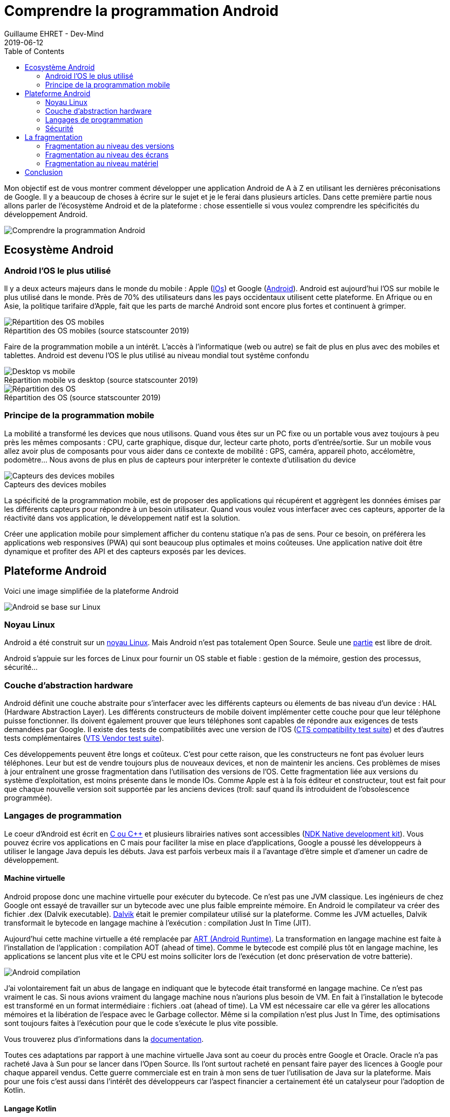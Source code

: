 :doctitle: Comprendre la programmation Android
:description: Eco-système Android
:keywords: Android
:author: Guillaume EHRET - Dev-Mind
:revdate: 2019-06-12
:category: Android
:teaser: Regardons en détail comment fonctionne Android afin d'avoir les bases pour commencer à programmer sur la plateforme
:imgteaser: :../../img/blog/2019/android_pf_00.png
:toc:

Mon objectif est de vous montrer comment développer une application Android de A à Z en utilisant les dernières préconisations de Google. Il y a beaucoup de choses à écrire sur le sujet et je le ferai dans plusieurs articles. Dans cette première partie nous allons parler de l'écosystème Android et de la plateforme : chose essentielle si vous voulez comprendre les spécificités du développement Android.

image::../../img/blog/2019/android_pf_00.png[Comprendre la programmation Android]

== Ecosystème Android

=== Android l'OS le plus utilisé
Il y a deux acteurs majeurs dans le monde du mobile : Apple (https://www.apple.com/fr/ios/[IOs]) et Google (https://www.android.com/[Android]). Android est aujourd'hui l'OS sur mobile le plus utilisé dans le monde. Près de 70% des utilisateurs dans les pays occidentaux utilisent cette plateforme. En Afrique ou en Asie, la politique tarifaire d'Apple, fait que les parts de marché Android sont encore plus fortes et continuent à grimper.

.Répartition des OS mobiles (source statscounter 2019)
[caption=""]
image::../../img/blog/2019/android_eco_01.png[Répartition des OS mobiles]

Faire de la programmation mobile a un intérêt. L'accès à l'informatique (web ou autre) se fait de plus en plus avec des mobiles et tablettes. Android est devenu l'OS le plus utilisé au niveau mondial tout systême confondu

.Répartition mobile vs desktop (source statscounter 2019)
[caption=""]
image::../../img/blog/2019/android_eco_03.png[Desktop vs mobile]

.Répartition des OS (source statscounter 2019)
[caption=""]
image::../../img/blog/2019/android_eco_02.png[Répartition des OS]

=== Principe de la programmation mobile
La mobilité a transformé les devices que nous utilisons. Quand vous êtes sur un PC fixe ou un portable vous avez toujours à peu près les mêmes composants : CPU, carte graphique, disque dur, lecteur carte photo, ports d'entrée/sortie. Sur un mobile vous allez avoir plus de composants pour vous aider dans ce contexte de mobilité : GPS, caméra, appareil photo, accélomètre, podomètre... Nous avons de plus en plus de capteurs pour interpréter le contexte d'utilisation du device

.Capteurs des devices mobiles
[caption=""]
image::../../img/blog/2019/android_eco_04.png[Capteurs des devices mobiles]

La spécificité de la programmation mobile, est de proposer des applications qui récupérent et aggrègent les données émises par les différents capteurs pour répondre à un besoin utilisateur. Quand vous voulez vous interfacer avec ces capteurs, apporter de la réactivité dans vos application, le développement natif est la solution.

Créer une application mobile pour simplement afficher du contenu statique n'a pas de sens. Pour ce besoin, on préférera les applications web responsives (PWA) qui sont beaucoup plus optimales et moins coûteuses. Une application native doit être dynamique et profiter des API et des capteurs exposés par les devices.

== Plateforme Android

Voici une image simplifiée de la plateforme Android

image::../../img/blog/2019/android_pf_01.png[Android se base sur Linux]

=== Noyau Linux
Android a été construit sur un https://www.kernel.org/[noyau Linux]. Mais Android n'est pas totalement Open Source. Seule une https://source.android.com/[partie] est libre de droit.

Android s'appuie sur les forces de Linux pour fournir un OS stable et fiable : gestion de la mémoire, gestion des processus, sécurité...

=== Couche d'abstraction hardware

Android définit une couche abstraite pour s'interfacer avec les différents capteurs ou élements de bas niveau d'un device :  HAL (Hardware Abstraction Layer). Les différents constructeurs de mobile doivent implémenter cette couche pour que leur téléphone puisse fonctionner. Ils doivent également prouver que leurs téléphones sont capables de répondre aux exigences de tests demandées par Google. Il existe des tests de compatibilités avec une version de l'OS (https://source.android.com/compatibility/cts[CTS compatibility test suite]) et des d'autres tests complémentaires (https://source.android.com/compatibility/vts[VTS Vendor test suite]).

Ces développements peuvent être longs et coûteux. C'est pour cette raison, que les constructeurs ne font pas évoluer leurs téléphones. Leur but est de vendre toujours plus de nouveaux devices, et non de maintenir les anciens. Ces problèmes de mises à jour entraînent une grosse fragmentation dans l'utilisation des versions de l'OS. Cette fragmentation liée aux versions du système d'exploitation, est moins présente dans le monde IOs. Comme Apple est à la fois éditeur et constructeur, tout est fait pour que chaque nouvelle version soit supportée par les anciens devices (troll: sauf quand ils introduident de l'obsolescence programmée).

=== Langages de programmation

Le coeur d'Android est écrit en http://www.open-std.org/jtc1/sc22/wg21/[C ou C++] et plusieurs librairies natives sont accessibles (https://developer.android.com/ndk/[NDK Native development kit]). Vous pouvez écrire vos applications en C mais pour faciliter la mise en place d'applications, Google a poussé les développeurs à utiliser le langage Java depuis les débuts. Java est parfois verbeux mais il a l'avantage d'être simple et d'amener un cadre de développement.

==== Machine virtuelle

Android propose donc une machine virtuelle pour exécuter du bytecode. Ce n'est pas une JVM classique. Les ingénieurs de chez Google ont essayé de travailler sur un bytecode avec une plus faible empreinte mémoire. En Android le compilateur va créer des fichier .dex (Dalvik executable). https://javamind-fr.blogspot.com/2012/10/dalvik-la-vm-android.html[Dalvik] était le premier compilateur utilisé sur la plateforme. Comme les JVM actuelles, Dalvik transformait le bytecode en langage machine à l'exécution : compilation Just In Time (JIT).

Aujourd'hui cette machine virtuelle a été remplacée par http://javamind-fr.blogspot.com/2014/06/art-nouvelle-machine-virtuelle-java.html[ART (Android Runtime)]. La transformation en langage machine est faite à l'installation de l'application : compilation AOT (ahead of time). Comme le bytecode est compilé plus tôt en langage machine, les applications se lancent plus vite et le CPU est moins solliciter lors de l'exécution (et donc préservation de votre batterie).

image::../../img/blog/2019/android_pf_02.png[Android compilation]

J'ai volontairement fait un abus de langage en indiquant que le bytecode était transformé en langage machine. Ce n'est pas vraiment le cas. Si nous avions vraiment du langage machine nous n'aurions plus besoin de VM. En fait à l'installation le bytecode est transformé en un format intermédiaire : fichiers .oat (ahead of time). La VM est nécessaire car elle va gérer les allocations mémoires et la libération de l'espace avec le Garbage collector. Même si la compilation n'est plus Just In Time, des optimisations sont toujours faites à l'exécution pour que le code s'exécute le plus vite possible.

Vous trouverez plus d'informations dans la https://source.android.com/devices/tech/dalvik/index.html[documentation].

Toutes ces adaptations par rapport à une machine virtuelle Java sont au coeur du procès entre Google et Oracle. Oracle n'a pas racheté Java à Sun pour se lancer dans l'Open Source. Ils l'ont surtout racheté en pensant faire payer des licences à Google pour chaque appareil vendus. Cette guerre commerciale est en train à mon sens de tuer l'utilisation de Java sur la plateforme. Mais pour une fois c'est aussi dans l'intérêt des développeurs car l'aspect financier a certainement été un catalyseur pour l'adoption de Kotlin.

==== Langage Kotlin

En 2017 une grande annonce a été faite à Google IO. Le langage https://kotlinlang.org/[Kotlin] devenait le deuxième langage de référence pour développer des applications. 2 ans après 50% des développeurs utilisent Kotlin et Google a https://android-developers.googleblog.com/2019/05/google-io-2019-empowering-developers-to-build-experiences-on-Android-Play.html[annoncé à Google I/O 2019] que la plateforme devenait Kotlin-first. Ils préconisent de démarrer les nouveaux développements en Kotlin.

Si vous voulez en savoir plus sur le langage Kotlin et les avantages à l'utiliser sur la plateforme Android, vous pouvez lire https://dev-mind.fr/blog/2019/kotlin_et_android.html[mon article] sur le sujet.

==== Studio de développement

Initialement le studio de développement préconisé était Eclipse mais plus les fonctionnalités s'enrichissaient, plus l'IDE était long et devenait inutilisable. Google a donc travaillé en partenariat avec https://www.jetbrains.com/[JetBrains] (éditeur de Webstorm, IntelliJ, Kotlin) pour adapter leur version Open Source et créer https://developer.android.com/studio/[Android Studio].

Vous trouverez à l'intérieur de cet IDE toutes les fonctionnalités nécéssaires aux développements. Vous avez des utilitaires pour

* vérifier votre code
* gérer les différentes versions du SDK Android
* lancer un device virtuel sur votre machine pour tester manuellement ou automatiquement votre code
* monitorer et debugguer votre application
* packager votre application afin de la publier sur le store Google
* ...

=== Sécurité

Comme Android est basé sur un noyau Linux, la plateforme bénéficie de la sécurité implémentée au niveau du noyau.

Quand une application est installée, Android lui assigne un user ID. Chaque application est lancée dans un processus séparé et utilise sa propre instance d’ART (machine virtuel). Les droits d’exécution sont propres à cet utilisateur applicatif. L’application n’a pas de notion de cet ID. Ainsi une application ne peut pas accéder aux données d’une autre application car tout est bouclé par cet artifice. C’est la même chose pour les applications natives.

Chaque application est donc isolée des autres et possèdent ses propres ressources CPU, mémoire....

Au dessus de cette sécurité "bas niveau", Android a ajouté au fil du temps un niveau de sécurité plus "haut niveau". Chaque action externe pouvant être demandée par votre application doit être déclarée dans un fichier manifest. Par exemple

* lire les contacts,
* prendre une photo,
* accéder à Internet
* ...

Un utilisateur peut choisir de laisser les droits demandés à l'installation, mais il peut aussi choisir d'enlever certains droits. Personnellement je limite le nombre d'application pouvant se connecter au réseau, pouvant utiliser mes contacts, mes fichiers.... (sur un Android sans surcouche vous devez aller dans les paramètres dans le menu "Appli et notifications", dans les options avancées et sur l'entrée "Autorisation des applications").

== La fragmentation

La fragmentation est un réel problème sur la plateforme et en tant que développeur vous devrez faire des choix en fonction de votre cible utilisateur.

Android est un OS utilisable par n'importe quel fabricant de téléphone (on mettra à part le cas https://www.frandroid.com/marques/huawei/595661_huawei-android-google-et-les-etats-unis-toutes-les-reponses-a-vos-questions[Huawei]). Comme je l'ai dit plus haut, le coup pour adapter une version à un device n'est pas négligeable. C'est pour cette raison  que les constructeurs limitent ces mises à jour. Leur intérêt est de vendre de nouveaux devices et non de les maintenir.

La fragmentation n'est pas liée qu'aux versions de l'OS mais nous avons également une fragmentation liée aux devices et à leurs composants. En fonction des gammes de prix, chaque device peut avoir des caractéristiques techniques différentes.

=== Fragmentation au niveau des versions

Depuis quelques années, Google sort une nouvelle version d'Android par an. Généralement les développeurs peuvent commencer à tester et faire des retours sur le second et troisième trimestre et la version est mise à disposition au dernier trimestre d'une année civile.

Chaque nouvelle version est associée à une lettre (qui s'incrémente à chaque version) et à un dessert (choisi par l'équipe Android).

image::../../img/blog/2019/android_fg_01.png[Versions Android]

Vous pouvez voir que certains de ces desserts sont des desserts français. Depuis les débuts, l'équipe Android comprend plusieurs français. Vous connaissez peut être https://twitter.com/romainguy[Romain Guy] qui est régulièrement présent dans les conférences.

Quand vous démarrez un nouveau développement vous devez faire un choix de version. En fait vous devez faire deux choix

* définir une version cible : généralement vous devez toujours choisir la dernière version de l'OS
* définir une version minimale : vous définissez quelle est la version minimale de l'OS supportée. Le compilateur est capable de vous alertez quand vous essayez d'utiliser une API qui n'est pas supportée

image::../../img/blog/2019/android_fg_02.png[Choix de la version Android]

Les statistiques d'utilisation des versions sont publiées régulièrement sur https://developer.android.com/about/dashboards/[ce tableau de bord] qui compile les données remontées par Google Store (la source officielle des applications Android).

Dans le monde du web, vous pouvez utiliser des polyfills pour utiliser les dernières nouveautés du langage dans des navigateurs qui n'implémentent pas encore ces fonctionnalités. Dans le monde Android, Google vous propose aussi d'utiliser des objets particuliers qui gèrent cette rétrocompatibilité. La classe de base pour développer un écran est `android.app.Activity`, mais dans la pratique nous utiliserons toujours `androidx.appcompat.app.AppCompatActivity` qui a été développée pour porter les dernières nouveautés sur les anciennes releases Android.


=== Fragmentation au niveau des écrans

Après les versions, la plus grosse différence entre les devices concerne la qualité et la taille de l'écran.

Pour rappel

* la *résolution d'un écran* représente le nombre de pixels en horizontal multiplé par le nombre de pixel en vertical. Par exemple (800 x 600)
* la *taille d'un écran* est le nombre de pouce de la diagonale de l'écran

Android propose une classification liée à la largeur d'un écran.

image::../../img/blog/2019/android_fg_03.png[taille ecran Android]

Comme dans le monde du web, vous devez adpater votre UI soit en utilisant des composants et layout redimensionnable, soit en utilisant des layouts différents en fonction de la taille (en Android vous pouvez utiliser des fragments)

image::../../img/blog/2019/android_fg_04.png[UI flexible sous Android]

La *densité de pixels* est le nombre de points par pouce (dot per inch => dpi). La densité est importante sur un device. Par exemple si vous affichez une image exprimée en pixel sur 2 écrans de densité différentes vous n'aurez pas le même rendu

image::../../img/blog/2019/android_fg_05.png[Densité sous Android avec image en px]

Si on affiche les mêmes images exprimées avec l'unité *dp* (density-independent pixels) vous aurez le rendu suivant

image::../../img/blog/2019/android_fg_06.png[Densité sous Android avec image en dp]

La règle est de ne *jamais exprimer des tailles en px dans une application mais toujours en dp* (dans le monde du web on utilisera l'unité em). Pour exprimer la taille des polices d'écriture, vous utiliserez plutôt l'unité *sp* (scalable pixels) qui a l'avantage de grossir en fonction des paramètres d'accessibilité utilisateur.

Vous allez pouvoir créer des ressources différentes en fonction de la taille. Quand vous avez un bel écran avec une bonne résolution, une forte densité, vous attendrez des images de qualité. Ces mêmes images n'ont aucun intérêt sur des écrans qui ne sont pas capables de les afficher.

=== Fragmentation au niveau matériel

Nous nous sommes arrếtés sur les 2 plus grosses différences entre device mais on pourrait aller plus loin car vous avez aussi une grosse différence de qualité et de performances au niveau des composants de base d'un mobile ou d'une tablette. Vous n'avez pas les mêmes composants dans les devices d'entrée de gamme et ceux plus luxueux

image::../../img/blog/2019/android_fg_07.png[Fragmentation matérielle]

Pour offrir une bonne expérience utilisateur, vous pouvez appliquer quelques règles simples

Comme vos utilisateurs peuvent et ont pour la plupart des ressources limitées essayer de

* limiter les appels réseaux qui consomment beaucoup de ressources et donc usent la batterie,
* veiller à avoir un livrable d'une taille raisonnable. Si vous intégrez beaucoup d'images faites plusieurs archives avec des cibles différentes en fonction de la qualité des devices
* éviter de stocker trop de données sur le téléphone de vos utilisateurs (que ce soit sur le disque ou dans la base de données partagées). Si vous devez stocker des éléments prévoyer de purger les éléments inutiles
* privilégier des UI sombres qui préservent la batterie
* appliquer le principe KISS (keep it simple, stupid)
* ...

== Conclusion

Nous venons de voir comment la plateforme a été construite et les problèmes liés à la fragementation. Dans le prochain article nous rentrerons dans le concret et nous regarderons comment développer une première application Android.

Si la plateforme vous intéresse je vous conseille de suivre quelques passionnés (Googlers ou non) : https://twitter.com/chethaase[Chet Haase], https://twitter.com/JakeWharton[Jake Wharton], https://twitter.com/romainguy[Romain Guy], https://twitter.com/cyrilmottier[Cyril Mottier]

Si vous voulez plus d'informations vous pouvez consulter https://developer.android.com et si vous êtes fan de podcast en français je vous conseille de suivre http://androidleakspodcast.com/
